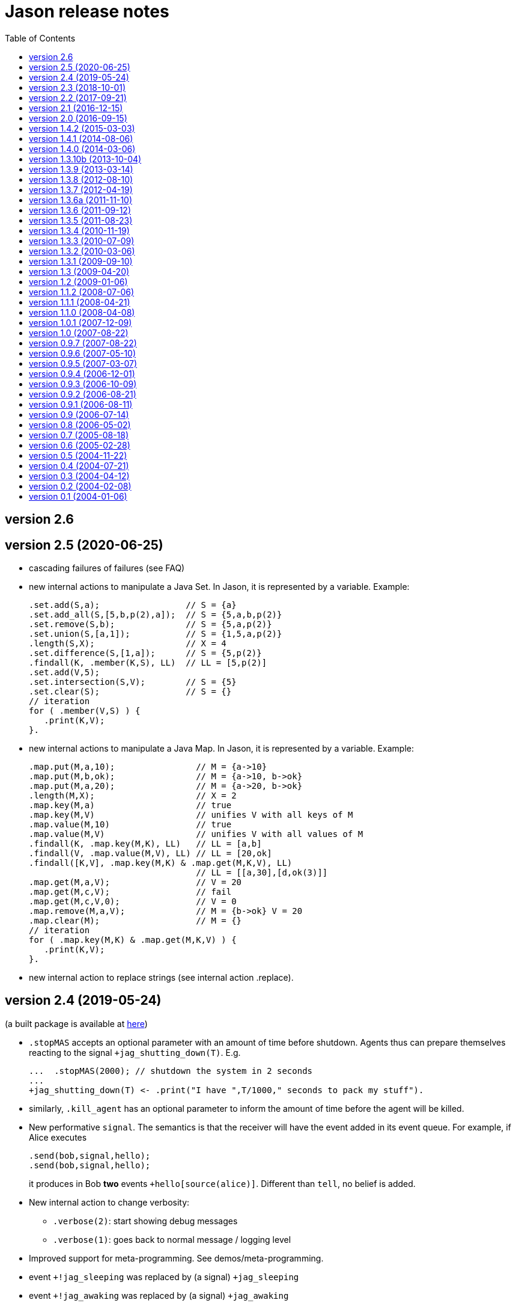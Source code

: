 = Jason release notes
:toc: right

ifdef::env-github[:outfilesuffix: .adoc]

== version 2.6

== version 2.5 (2020-06-25)

- cascading failures of failures (see FAQ)
- new internal actions to manipulate a Java Set. In Jason, it is represented by a variable. Example:
+
----
.set.add(S,a);                 // S = {a}
.set.add_all(S,[5,b,p(2),a]);  // S = {5,a,b,p(2)}
.set.remove(S,b);              // S = {5,a,p(2)}
.set.union(S,[a,1]);           // S = {1,5,a,p(2)}
.length(S,X);                  // X = 4
.set.difference(S,[1,a]);      // S = {5,p(2)}
.findall(K, .member(K,S), LL)  // LL = [5,p(2)]
.set.add(V,5);
.set.intersection(S,V);        // S = {5}
.set.clear(S);                 // S = {}
// iteration
for ( .member(V,S) ) {
   .print(K,V);
}.
----

- new internal actions to manipulate a Java Map. In Jason, it is represented by a variable. Example:
+
----
.map.put(M,a,10);                // M = {a->10}
.map.put(M,b,ok);                // M = {a->10, b->ok}
.map.put(M,a,20);                // M = {a->20, b->ok}
.length(M,X);                    // X = 2
.map.key(M,a)                    // true
.map.key(M,V)                    // unifies V with all keys of M
.map.value(M,10)                 // true
.map.value(M,V)                  // unifies V with all values of M
.findall(K, .map.key(M,K), LL)   // LL = [a,b]
.findall(V, .map.value(M,V), LL) // LL = [20,ok]
.findall([K,V], .map.key(M,K) & .map.get(M,K,V), LL)
                                 // LL = [[a,30],[d,ok(3)]]
.map.get(M,a,V);                 // V = 20
.map.get(M,c,V);                 // fail
.map.get(M,c,V,0);               // V = 0
.map.remove(M,a,V);              // M = {b->ok} V = 20
.map.clear(M);                   // M = {}
// iteration
for ( .map.key(M,K) & .map.get(M,K,V) ) {
   .print(K,V);
}.
----

- new internal action to replace strings (see internal action .replace).

== version 2.4 (2019-05-24)

(a built package is available at https://sourceforge.net/projects/jason/files/jason/version%202.4/[here])

- `.stopMAS` accepts an optional parameter with an amount of time before shutdown. Agents thus can prepare themselves reacting to the signal `+jag_shutting_down(T)`. E.g.
+
----
...  .stopMAS(2000); // shutdown the system in 2 seconds
...
+jag_shutting_down(T) <- .print("I have ",T/1000," seconds to pack my stuff").
----

- similarly, `.kill_agent` has an optional parameter to inform the amount of time before the agent will be killed.

- New performative `signal`. The semantics is that the receiver will have the event added in its event queue. For example, if Alice executes
+
----
.send(bob,signal,hello);
.send(bob,signal,hello);
----
+
it produces in Bob *two* events `+hello[source(alice)]`. Different than `tell`, no belief is added.

- New internal action to change verbosity:
    * `.verbose(2)`: start showing debug messages
    * `.verbose(1)`: goes back to normal message / logging level

- Improved support for meta-programming. See demos/meta-programming.

- event `+!jag_sleeping` was replaced by (a signal) `+jag_sleeping`
- event `+!jag_awaking`  was replaced by (a signal) `+jag_awaking`

== version 2.3 (2018-10-01)

(a built package is available at https://sourceforge.net/projects/jason/files/jason/version%202.3/[here])


- New internal actions to support Directory Facilitator services:
    * `.df_register(S)`: register the agent in the DF as a provider of service `S`
    * `.df_deregister(S)`: removes the agent in the DF as a provider of service `S`
    * `.df_search(S, L)`: unifies in `L` a list of all agents providing the service `S`
    * `.df_subscribe(S)`: subscribes the agent as interested in providers of service `S`
+
When JADE is used, this services are mapped to the JADE DF service.

- Java 1.8 a is now used
- new syntax: operator `--` to delete some belief with new focus for the event.
- new internal action: `.drop_future_intention` (see javadoc api for more information)
- new internal action: `.printf`, inspired in Java Format
  (https://docs.oracle.com/javase/tutorial/java/data/numberformat.html)
+
----
I=4;
D=34.123;
.printf("i=%08.0f and d=%10.2f", I, D);
----
+
produces:
----
i=00000004 and d=     34.12
----

== version 2.2 (2017-09-21)

(a built package is available at https://sourceforge.net/projects/jason/files/jason/version%202.2/[here])

- new syntax for atoms: as in Prolog, any sequence of characters enclosed by `'` can be used. Examples:
** `'$%12'` (atom)
** `b('@1')` (term using new syntax, in this case, the term is an atom and not a string)
** `'$%12'(10)` (literal with functor using new syntax)

- new syntax: optional `elif` in conditional statement. Example:
+
----
if   (e(1)) { .print(a); }
elif (e(2)) { .print(b); }
elif (e(3)) { .print(c); }
else        { .print(d); }
----

- this release fixes some bugs and improves documentation

== version 2.1 (2016-12-15)

(a built package is available at https://sourceforge.net/projects/jason/files/jason/version%202.1/[here])

- this release just fixes some bugs

== version 2.0 (2016-09-15)

(a built package is available at https://sourceforge.net/projects/jason/files/jason/version%202.0/[here])

*New features*

- modules and namespaces, see link:doc/tech/modules-namespaces.pdf[]

- concurrent courses of actions within a single plan and advanced concurrent agent architectures, see link:doc/tech/concurrency{outfilesuffix}[]

- operator `+` works with plans and rules enclosed by { and }. For instance:
+
----
...
+ { p :- q & r };
+ { +b : p <- .print(ok) };
...
----

- two new parameters in the .jason/user.properties file: `kqmlPlansFile` (the file
  with the plans that implement the KQML semantics) and `kqmlReceivedFunctor`
  (the functor used to produce new message events).

- improved BUF with linear time (previous belief update function was quadratic)

- source code has been moved to GitHub

- started using gradle

*New internal actions*

- .asserta: inserts a belief (or rule) in the begin of the belief base (can be used in prolog like rules)
- .assertz: inserts a belief (or rule) in the end of the belief base (can be used in prolog like rules)
- .relevant_rules: gets rules with a given head predicate
- .lower_case and .upper_case for strings
- .include: to load an asl source code at run time

*Changes*

- AgArch `act` method has just one parameter (the action to be executed)
- Java 1.7 is now used
- JaCaMo is not an available infrastructure anymore, it has its own support to run MAS (the .jcm files)

NOTE: In Jason 2.0 the way to run the Jason IDE (based on jEdit) has changed. Rather than running an application (`Jason.exe` or `Jason.app`), the IDE is now run by double clicking the `jedit/jedit.jar` file or using the script files in the `scripts` folder.


*New Tutorial* on BDI (see link:doc/tutorials/hello-bdi/readme{outfilesuffix}[]).

== version 1.4.2 (2015-03-03)

revision 1821 on SVN of SF


New features

- REPL button on MASConsole and jason-repl.jar
  this feature allows the user to easily create
  and run agents while the MAS is running


== version 1.4.1 (2014-08-06)

revision 1792 on SVN

New features

- web view of agent's mind (the url is usually http://localhost:3272)


== version 1.4.0 (2014-03-06)

revision 1759 on SVN

New features

- implementation of tail recursion optimisation (TRO) for sub-goals.
  It can be turned off in the agent options, e.g.:

    agents: bob [tro=false];

Changes in the API

- the method apply was removed and replaced by capply that
  clones and applies an unifier. Usually a code like

         Term t = ....
         t = t.clone();
         t.apply(u);

  should be replaced by

         Term t = .....
         t = t.capply(u);

NB. TRO and capply have improved the performance of some applications by up to 30%.


== version 1.3.10b (2013-10-04)

revision 1750 on SVN

New features

- (sub)goals can have a deadline, e.g.
+
	...; !g(4)[hard_deadline(3000)]; ...
+
if g(4) is not finished in 3 seconds, a failure event is produced.

- the internal action .wait accepts a logical expression as argument, as in
+
       ...; .wait(b(X) & X > 10); ....
+
The intention will be suspended until the agent believes b(X) with X > 10.
   Timeout and elapse time arguments can be used as previously.


New example:

- Santa Claus: a classical benchmark for concurrent programming
  http://www.cs.otago.ac.nz/staffpriv/ok/santa


== version 1.3.9 (2013-03-14)

revision 1721 on SVN

New features

- new operators do add beliefs

* "++" adds a belief with new focus (a new intention is created for the
	     event produced by the addition)
* "+<" adds a belief at the beginning of the belief base (it is the same as
	     the usual "+" operator)
* '+>" adds a belief at the end of the belief base

- new special achievement goal events
+
----
	+!jag_sleeping
	+!jag_awaking
----
that are created when the agent is going to sleep (has just become idle) and is becoming busy after sleeping, respectively.
See demos/idle for an example of how to use this feature.

NOTE: The +!idle event is deprecated, you must use +!jag_sleeping instead!
  Note however that the +!jag_sleeping event is only generated when the agent
  starts an idle period, rather than being generated again at every reasoning
  cycle as with +!idle in previous releases.

- new agent options:

* `[qcache=cycle]`: it enables cache for queries on the same cycle, this could
	                           improve the agent performance in some applications.
* `[qprofiling=yes]`: it generates some statistical data related to queries and is used
                                   to measure the performance of the qcache option

- new general configuration parameter the define whether short names will be used
  for unnamed variables (those starting with _).
  Usually these vars may have quite long names. With this option enabled, the names
  will be kept short.
+
This parameter is stored in the ~/.jason/user.properties file and can be changed either by editing the file or by running

	java -jar lib/jason.jar

NOTE: If in the user.properties file doesn't exist the first time someone runs  Jason, the file `<jason install directory>/jason.properties` will be used for initial user's parameters.

- new internal action .shuffle to shuffle the elements of lists

== version 1.3.8 (2012-08-10)

revision 1709 on SVN

New features

- new internal action .empty to check lists
- new method in Agent class (killAcc) to customise
  whether an agent accepts to be killed by another.
  (implemented only in Centralised infrastructure)
- performance improvement for pool of threads
- some kqmlPlans (tell/achieve) are bypassed if not
  customized by the user and not running in debug mode
  to improve performance

Bugs fixed
- unique id of Intention wasn't thread safe
- indexedBB didn't work on pool of threads

== version 1.3.7 (2012-04-19)

revision 1687 on SVN

New features

- Initial implementation of Cyclic Terms
- JaCaMo infrastructure (in beta)

Bugs fixed
- the expression "1 - 1 - 1" is evaluated as 1 instead of -1

Other changes
- support for SACI is removed, users that still use this platform
  should not upgrade to this version

== version 1.3.6a (2011-11-10)

revision 1668 on SVN

New features

Bugs fixed
- real numbers cannot be used in mas2j.
- jade architecture not visible for other classes


== version 1.3.6 (2011-09-12)

revision 1659 on SVN

New features

- several architectures can be defined for an agent
 (e.g. Cartago and FailurePerception)

Bugs fixed

- .send ask with multiple receivers (in a variable ground to a list) doesn't work
- JADE infrastructure does not start the agents when used with jEdit plugin



== version 1.3.5 (2011-08-23)

revision 1656 on SVN

New features

- new option to start up mind inspector for agents in non-debug mode.
- new option to store mind samples in files
  (see debug section in FAQ for more information)
- synchronous ask can have several receivers, the answers in
  this case is a list of all replies.
- backtracking for .intend and .desire


Bugs fixed

- cartago + jade does not work together
- execution control deadlock


== version 1.3.4 (2010-11-19)

revision 1628 on SVN

New example

- wumpus (inspired by Russel & Norvig book)

New features

- creation of Ant scripts to help the running of JADE agents
  in a distributed configuration. See demos/distributed-jade
  for examples and the FAQ for more details.
- possibility to customize the sniffer.properties of JADE
- new function to compute standard deviation
- new internal action setof
- two new arguments in options to create agents in the .masj2
  project: initial beliefs and goals. For example, in the project
----
    agents:
        bob   ag.asl [beliefs="b(20),rec(alice)",goals="g(1),g(2)"];
        alice ag.asl [beliefs="b(20),rec(bob)"];
----
both agents has the same source code. They differ in the initial
  beliefs and goals, which are defined in the projects instead of the
  agent's code (ag.asl).

Bugs fixed

- atomic plans that fail aren't removed from the intention set.
- succeed_goal doesn't consider the case where several goals exist
- backtrack on annotations doesn't work with tail as in `p[A|R]`

Other changes

- JADE is updated to 4.0.1


== version 1.3.3 (2010-07-09)

revision 1603 on SVN

New features

Creation of *meta events* for goal state change. Goal states are:

* started:      the goal has been started, e.g. `!g` in a plan
* finished:     the goal has been achieved, e.g. a plan for `!g` has finished
* failed:       the goal has failed
* suspended:    the goal has been suspended by .suspend, .wait, and action, ...
* resumed:      the goal has been resumed by .resume

The syntax for meta-events is
----
^<goal type><goal literal>[state(<s>)]
----
where `<goal type>` is `!` or `?` and `<s>` is one of the above states

These events can than be handled by plans such as
----
^!goto(X,Y)[state(S)] <- .print("goto state is ",S).
----
for the state suspended, another annotation contains the suspension reason (.wait, .suspend, ...)
----
^!goto(X,Y)[state(S)[reason(R)]]
   <- .print("goto state is ",S," due to ",R).
----
see demos/meta-events for an example

== version 1.3.2 (2010-03-06)

revision 1586 on SVN

New features

- backtracking on annotations
  (and literal's annotations are sorted)

API changes

- a new listener can be added in TS to be notified about
  changes in goals state (there are methods for created,
  suspended, resumed, finished, and failed goals)
  (see new class GoalListener)

Changes in the syntax

- syntax of if/while/for statements are now like C/Java:
----
      if ( X > 3) {
           bla;
      } else {
           bla;
      }
----
";" is not required after "}" and the
  last formula in <then> can be followed by ";".

Bugs fixed

- equals in ObjectTermImpl, as reported by Tim Cleaver in jason-bugs list
- unnamed variables in some rules are not correctly replaced,
  as reported by Tim Cleaver in jason-bugs list
- "E+1" is parsed as <exponent> instead of arithmetic expression
- .relevant_plan with meta-variable plans as reported by Iain Wallance


== version 1.3.1 (2009-09-10)

revision 1553 on SVN

New demo

- use of controllers to write a customised mind inspector

Internal actions

- .random has an optional second parameter to setup backtrack

Bugs fixed

- foreach when no solution exists causes failure
- perception of atoms cause failure with SACI
- initialisation of TimeSteppedEnvironment (bug: waits for a first action to start)
- .succeed_goal does not work when applied to 'itself' (the intention succeed itself)
- !Var does no work correctly

== version 1.3 (2009-04-20)

revision 1489 on SVN

New features

- Plans and Triggers can be used as terms when enclosed by { and }.  This feature is used in the following internal actions
** .relevant_plans, e.g. `.relevant_plans({ +!g(_) }, ListOfPlans)` instead of `.relevant_plans( "+!g(_)" , ListOfPlans)`
**  .add_plan
**  .at
**  .wait
+
It may be used in send tellHow `.send(bob, tellHow, { +te : c <- a1 })`. It is also used by internal actions that 'return' plans, like .plan_label, .relevant_plans, and .current_intention
+
The advantages are that unification works
+
        .at("now +1 m", {+stop(ID)})
+
and syntax errors are detected at compilation time
+
The old style (with strings) continues to work.
+
More complex meta-programming is also possible:
+
   !myadd( { .print(a); .print(b) } ) ....
   // pass the body of the plan as parameter to !myadd
   +!myadd(Action)
      <- .add_plan( {+!g : c & b <- Action} ).
      // add a plan with a fixed event/context and body
      // given as a parameter

- The performance is improved (+- 15%) by not cloning all the plan in the creation of intended means


Changes in the GUI

- When closing the window of MAS Console, the application is also stopped.


Changes in communication

- for messages sent to itself, the sender is 'self' now,
  and not the agent's name as in previous releases


New internal actions

- .puts: used for printing messages to the console (based on Ruby similar method). Developed by Felipe Meneguzzi.
- .all_names: get the name of all agentes in the system.
- .list_plans: print out the plans of agent's plan library
- .prefix, .suffix and .sublist: see comments in the API doc, as  their implementation is currently generates slightly different results  from their usual implementation in logic programming.


Changes in internal actions

- .relevant_plans has a third argument that gets the labels
  of the plans
- .create_agent and .kill_agent accept strings for the agents' name


New example

- Blocks World

Bugs fixed

- arithmetic expressions are considered as Literal, causing
  failures in unification
- variable unified with atom cannot be added in BB, as in
  X = p; +X;
- The third argument of .create_agent (list of options) can
  not be used.
- Some concurrent execution of .wait and .drop_desire/intention
  does not work (the intention isn't dropped)
- send askHow with 4th argument blocks the intention
- TimeSteepedEnvironment wait timeout when it is not required to wait

== version 1.2 (2009-01-06)
the 5th Anniversary Release

revision 1428 on SVN

New features

- customised belief bases can be organised in a chain so
  that several functionalities can be composed. For more
  information see the demo/chain-bb and API doc of ChainBB and ChainBBAdapter.

- annotations in failure events. All failure events are now annotated with:
+
     error(<atom: error id>)
+
the identification of the type of error, values used by Jason are:

** no_applicable: no applicable plan
** no_relevant: no relevant plan
**  no_option: no option selected
** constraint_failed: constraint (i.e., a logic expression in the plan body) failed
** ia_failed: internal action returned false
** action_failed: environment action failed
** ask_failed: answer to an ask message failed (due to timeout)
** wrong_arguments: wrong arguments (type and/or number) passed to an internal action
+
Other annotations:

** error_msg(<string>): the human readable message for the error
** code(<literal>): the part of the plan body where the failure occurred
** code_src(<string>): the file where the failure was
** code_line(<int>): the line in that file
+
see demo/failure for an example, FAQ for more details, and code of JasonException and TS for more information

- the version of JADE is upgraded to 3.6

- new base class for internal actions: ConcurrentInternalAction. This
  class can be used in place of DefaultInternalAction to create an IA
  that suspends the intention while it is being executed. For example,
  if DefaultInternalAction is used for an action that requires user
  input, the agent's thread is blocked until an answer is given by the
  user. With ConcurrentInternalAction, only the intention using the IA
  is suspended. See demos/gui/gui1 and the API doc of this new class.

- API doc uses UMLGraph to show relations between classes


New demo

- java-object-terms: shows how variables may be unified to Java objects

New internal actions

-  .term2string: transforms a term into a string and vice-versa

New functions

-  .math.sum: sums a list of numbers
-  .math.average: returns the average of a list of numbers


API changes

- the most significant change is in the Literal class, which  is now abstract. To create a new literal, the previous method
+
      Literal.parseLiteral(....)
+
still works, but
+
      new Literal(...)
+
has to be written as
+
      ASSyntax.createLiteral(....)
+
the ASSyntax factory is the preferred approach for the creation of all types of terms.


== version 1.1.2 (2008-07-06)

New features

. (experimental) control of the execution in plan bodies with if, while,  and for.

  --- if ----
  syntax:

  if ( <logical formula> ) {
     <plan_body1>
  [ } else { <plan_body2> ]
  };

if <logical formula> holds, <plan_body1> is executed; otherwise,
  <plan_body2> is executed.

  if (vl(X) & X > 10 & X < 20) { // where vl(X) is a belief
           .print("value > 10 and ");
           .print("value < 20")
  }

  --- while ---
  syntax:

  while ( <logical formula> ) {
    <plan_body>
  };

while <logical formula> holds, the <plan_body> is executed.

  while (vl(X) & X > 10) {
           -+vl(X+1)
  }

  --- for ---
  syntax:

  for ( <logical formula> ) {
    <plan_body>
  };

the <plan_body> is executed for all unifications of <logical formula>.

  for ( vl(X) ) {
          .print(X)
  };
  for ( .member(X,[a,b,c]) ) {
          .print(X)
  };
  for ( .range(I,1,10) ) {
           .print(I)    // print all values from 1 to 10
  };


New examples and demos:

. demos/gui: two simple examples of how to make a GUI for individual agents
. example/food-simulation: implementation of the scenario of simulation presented in http://jasss.soc.surrey.ac.uk/1/3/3.html

Bugs fixed:

. BUF didn't add annotation "source(percept)" in the perception deletion event
. drop_desire did not remove desires in Circumstance.Event correctly
  when annotations are used
. print worked like println
. problem in =.. with atoms
. problem in unification when unbound vars were used as arguments
  for rules (as identified by Stephen Cranefield)

== version 1.1.1 (2008-04-21)

New features

. Terms can be body plans enclosed by "{ ... }", as in the following
  example:
     test({ a1; !g; ?b(X); .print(X) }, 10)

Bugs fixed:

. unification in return of ! and ?
. use nested source annotations in communication
. add "source(self)" in goals without source
. correctly handle failure event caused by no relevant plans
. timeout in .wait does not cause a runtime exception


== version 1.1.0 (2008-04-08)

New features

. Performance improvements: in general, applications run 30% faster.

. Arithmetic functions: math.abs, math.max, ...
  see doc/index.html and demo/function for more information

. Compiler warns about "singleton variables" in plans and rules
  (see plugin options to disable this feature). If you don't use
  anonymous variables for logical variables whose contents will
  not be used, you may want to disable this feature.

. Terms can be logical expressions, as in the following
  example of .findall usage:
     .findall(X, (a(X) & X > 10), L)

. A list of goals can be sent with the "achieve" performative:
     .send(bob,achieve,[g1,g2,g3])
  Note that each goal will become a separate intention of bob
  (if the message is accepted).

New example:

. the Jason team used in the Agent Contest 2007 was added to the
  examples (folder gold-miners-II)
. a GUI was added to the IPD example

New demo:

. function: shows how to create new arithmetic functions.

New internal actions:

. .reverse: reverse the order of lists and strings.
. .union, .intersection and .difference of sets.

Bugs fixed:

. the internal action .concat did not clone the lists properly
. +?b(X) plans did not "return" the X value (bug in 1.0.1 only)
. +!A used to catch events of the form +p
. JDBC belief base did not work with null values
. The MAS did not stop running when the "stop" button is pressed
. The parser allowed mixing initial beliefs and goals with plans.


== version 1.0.1 (2007-12-09)

New features

. a new entry is added in the mas2j project: aslSourcePath. This entry
  allows the developer to set where the runtime will search for AgentSpeak
  sources. E.g:
+
     MAS ts {
       agents: a; b; c;
       aslSourcePath: "."; "src/asl"; "kk";
     }
+
search the sources of agents a, b, and c in the paths "." (current path),
  "src/asl", and "kk".
  The default value is the project's directory.

. a preliminary version of an eclipse plugin (http://jasonplugin.wikidot.com)

New documentation

. A getting started with Jason (see doc/index.html)
. A mini-tutorial of interoperability between Jason and JADE (see doc/index.html)

New Demo

. demo/sync-environment shows how to use the SteppedEnvironment.
  This environment has steps where each agent can perform only one action.
  When all agents have asked for the execution of an action, the actions
  are really executed, the perception is updated and the next step starts.
  The game-of-live example is also updated to use this kind of
  environment.

New internal actions

. .suspend and .resume were moved from the example to the standard library.
  They can thus be used in any Jason application.
. .delete to remove elements from lists or strings

Bugs fixed

. clone example
. use-only-jason-bdi example
. the save files when opening a new project locks the jEdit
. parser accepts initial goals and beliefs mixed with plans


== version 1.0 (2007-08-22)

Jason v 1.0 is used in the book
'Programming Multi-Agent Systems in AgentSpeak using Jason'

New feature
. the centralised infrastructure can use a thread pool instead of
  one thread by agent. It is useful to run thousand of agents.
  See demo/big and examples/game-of-life for more details.

New Demo:
. demo/clone shows how an agent can create a clone of itself.


== version 0.9.7 (2007-08-22)

New features:

. First (experimental) version of JADE infrastructure
  (see FAQ for details)
. Mind inspector has "bi-directional" debug and other improvements.

New example:

. iterated-prisoners-dilemma

New Demos:

. tell-rule: implements a new performative to tell rules like `a :- b & c.` to other agents.

. suspend-resume: implements two useful internal actions: one to
  suspend intentions and other to resume them.

Bugs fixed:

. JavaWebStart of Jason applications in windows.

Changes:

. new beliefs are added before the others in the belief base.
. asynchronous acting in centralised infrastructure.


== version 0.9.6 (2007-05-10)

New features

. test goal now can also have expressions, as in:
	+e : true <- ... ?(a & b | d); ...
  unlike simple test goals, the event +? will not be generated
  in case the test fails. As before, simple expressions that make
  no reference to the belief base don't need to be in a test goal.
. when an error occurs during the execution of a plan,
  the corresponding line in the source code is shown
  in the console.
. the build.xml file created for each Jason application has two
  new tasks:
  "jar": creates an executable jar for the application
  "jnlp": creates a JavaWebStart application

New internal actions

. min(<list>,<term>) gets the minimum value from the list.
. max(<list>,<term>) gets the maximum value from the list.
. .drop_event(D) removes the event +!D from the set of events

Changes in internal actions

. .drop_desire(D) also removes the intentions related to +!D.
. .drop_all_desires also removes all intentions.

Bugs fixed

. broadcast did not work with SACI.
. persistent BB in text files did not work
. strong negation was not shown in the mind inspector
. initial beliefs with negative arguments were not shown in the mind inspector


== version 0.9.5 (2007-03-07)

New features

. Users can define their own compiler directives. A directive can, for
  instance, change a set of plans to add a command in the end of all
  plans. See the new example "directives" for more information.

. Asynchronous ask in communication. When the internal action .send with
  an ask performative does not have the fourth argument, it does not suspend
  the intention. The answer is added to the sender's belief base.

Changes in AgentSpeak semantics

. "-b" in a plan removes "b[source(self)]" from the Belief Base and
  not b with its all annotations. However, the source(self) annotation
  is added only in case b has no annots. For -b[a], the "self" source is
  not added and only annotation "a" is removed.

Changes in internal actions

. Many internal actions were renamed to follow a Prolog pattern. E.g.,
  addPlan -> add_plan, createAgent -> create_agent.
. .drop_desire does not produce events anymore, it just removes the
  event from the circumstance.
. uses of .dropGoal(g,true) should be replaced by .succeed_goal(g).
. uses of .dropGoal(g,false) should be replaced by .fail_goal(g).
. new internal action .nth to select some term of a list.

Documentation

. all internal actions were documented using javadoc (see doc/api).

Bugs fixed in 0.9.5b

. The date in the application build.xml use latin characters.
. The variable name in the KQML plans may conflict with users'
  variables.
. .sort changes the first parameter.
. the include directive can not be used before initial beliefs.

== version 0.9.4 (2006-12-01)

New features

. The user can define class paths for Jason projects, see the Sniffer
  project file (Sniffer.mas2j) for an example.

Examples:

. Add support form message sniffing in centralised infrastructure
  and improve the Sniffer example to use it (and also store all
  messages in a data base)
. Improve the wandering capabilities in the Gold-Miners example.

Changes in the API

. The TermImpl was renamed to Structure
. The method that executes actions in the environment is not
	executeAction(String agName, Term act)
  anymore, but was changed to
        executeAction(String agName, Structure act)
  So you should change your environment method parameters to
  work with this version.

Bugs fixed:

. unification of variable in annotations


== version 0.9.3 (2006-10-09)

New features

. an event +!idle is generated when the agent has nothing to do
  (no other event, no intention, no message, ....)

. Mind inspector can show the agent state in LaTeX

. New commands: asl2html and asl2tex

. We add some useful classes to develop grid based environments.
  There is a class to model (maintain the data) the scenario and
  another class to draw it in the screen. The examples CleaningRobots,
  DomesticRobot, and Gold-Miners use these classes. More information
  is available in these examples and in the API of package
  import jason.environment.grid

. goal patterns as proposed in DALT 2006 paper:
  . Backtracking Declarative Goal
  . Blind Commitment Goal
  . Open-Minded Commitment
  . Maintenance Goal
  . Relativised Commitment Goal
  . and others


New examples

. Sniffer: shows how to get all messages sent by the agents.
. ContractNetProtocol: shows how the CNP may be implemented with Jason

New internal action:

. dropGoal(<goal>,[true|false]): the implementation of the
  .dropGoal as specified in DALT 2006 paper. All intentions
  with goal <goal> will be popped until the <goal> intended means (im).
  If the second parameter is true, the IM is considered successfully
  finished. Otherwise, the IM fails.

. member(<element>, <list>), verify whether <element> belong to the
  <list>. this internal action backtracks when there are more than
  one answer, as in
       .member(X, [4,1,6])
  which has 3 results.

. planLabel(<plan>, <label>), gets the string of a plan based on its
  label (useful for tellHow). E.g.:
    @test +!g : true <- act.
    ....
      <- .planLabel(P, test);
         .send(ag,tellHow,P).

. structure(X): verify whether X is a structure (see API doc)

. atom(X): verify whether X is an atom (see API doc)


Changes in the communication

. performative ask is changed to askOne
. the event for messages is now +!kqmlReceived (and not +!received)
. send ask can have an 5th parameter: timeout.
  E.g. .send(ag,askOne,vl(X),Answer,3000)
  will wait the answer for 3 seconds. If ag will not respond,
  Answer will unify with "timeout".


Changes in the API

. The interface of internal actions changed. The execute method returns
  an Object, and not a boolean anymore, and the class may extends
  DefaultInternalAction (see the API for more information).
  For example:

    public class myIA extends DefaultInternalAction {
       public Object execute(TransitionSystem ts, Unifier un, Term[] args) throws Exception {
	     ....
         return true;
    }  }


== version 0.9.2 (2006-08-21)

New internal action:

. count(<bel>,<var>): count the number of beliefs that match
  <bel>.

New examples:

. SimpleCommunication: briefly shows how to send and receive
  messages.
. DomesticRobot: it is an improved version of the previous House robot.

Bugs fixes:

. performative ask does not work properly.


== version 0.9.1 (2006-08-11)

New internal actions:

. random(X): unifies X with a random value from 0 to 1.
. date(YY,MM,DD): gets the current date
. time(HH,MM,SS): gets the current time
. var(X), string(X), number(X), ground(X), list(X):
  verify whether X is a var, string, number, ground, or list.

Bugs fixed:

. Jason 0.9.1 correctly stops the running project (in windows).
  In Jason 0.9 some java.exe processes do not finish properly.

== version 0.9 (2006-07-14)

This version requires java 1.5.

New features:

. Belief Base (BB) can be customised. There are two available
  customisations: one that stores the beliefs in a text file and
  another that stores them in a relational DB. This latter
  customisation can also be used the access any other
  relational DB (via  JDBC). The AgentSpeak code remains the
  same regardless of the BB customisation.
  See the "persistentBelBase" example for more information.

Changes in the AgentSpeak syntax

. there can be initial goals in the source code, e.g.:
    bel(a).
    !initgoal.
    +!initgoal : .... <- ....

. belief base can have simple (prolog-like) inferences rules, e.g.:
    a(10).
    a(20).
    b(20).
    c(X) :- a(X) & b(X).

. or (represented by "|") is allowed in plans' context, e.g.:
    +e : a | b <- ....
    +e : a & not(b | c) <- ....
  Disjunction is also possible in the inference rules in the belief base.

. 'true' context or plans can be omitted. e.g.:
        +e : c <- true.
        +e : true <- !g.
        +!e : true <- true.
  can be written as
        +e : c.
	+e <- !g.
	+!e.

. new operator "-+", which can appear in a plan body, adds a belief
  after removing (the first) existing occurrence of that belief in the
  belief base, e.g.:
    -+a(X+1)
  removes a(_) from and adds a(X+1) to the belief base.

. new plan annotation: "all_unifs". When a plan's label has this
  annotation the list of applicable plans will include all possible
  unifications (the same plan can lead to more than one Option), e.g.:
    a(10).
    a(20).
    @l[all_unifs] +!g : a(X) <- print(X).
  "+!g" has two options, one where X=10 and another where X=20.

. the arithmetic operator % was renamed to "mod"


Changes in .mas2j file

. the environment class can receive parameters from the .mas2j file.
  e.g. in a mas2j file:
      ...
      environment: myenv(1,"a b c",vl)
      ...
  the environment implementation will receive these parameters
  in the init method:
      public void init(String[] args) { ... }


Changes in the API

. the BRF method, in the "Agent" class, was renamed to BUF (Belief Update
  Function). A new BRF method was added for belief *revision* rather
  than update.
  While BUF is called to update the BB when percepts are obtained, BRF
  is called for `+', `-', and `-+' operators (those used in AS plans).
  Note that certain custmosations of BRF may require that BUF is
  customised to use BRF for the actual changes in the BB.

Other changes

. the "src/templates" folders contains all sources used by the JasonIDE
  to create new files (e.g., when users request a new agent or a new
  project to be created).

. new internal action ".length(<string>|<list>, <size>)": gets the size
  of a list or string
. new internal action ".abolish(<literal>)": remove all ocurrences of a
  literal from BB

. Performatives "askOne" and "askIf" are new "ask".
. Events generated from received KQML messages are not "+received(....)", but
  "+!received(...)".


== version 0.8 (2006-05-02)

New features

. Jason is now a jEdit (www.jedit.org) plugin.
   . Jason was prepared for new infrastructures (Jade, MadKit, ...)
     To create a new infrastructure, you shoud add an infrastrucure Factory
     in .jason/user.properties file and implement some classes.
     See jason.infra.centralised and jason.infra.saci packages as examples.
   . AS syntax was changed to support include directive,
     e.g. in an AS file:
    	.... plans ....
	    { include("anotherfile.asl") }
	    .... more plans ....
   . new internal action wait, e.g. in an AS file:
	  +a : true <- .wait(1000). // waits 1 second
	  +a : true <- .wait("+!x"). // waits an event
   . new internal action sort, e.g. in an AS file:
      .... .sort([b,c,g,casa,f(10),[3,4],[3,1],f(4)],L); ...
     L is [b,c,casa,f(4),f(10),g,[3,1],[3,4]]


Changes in .mas2j file

   . The user can inform its own parameters in the agent declaration, e.g.:
     .... agents: ag1 [verbose=2,file="a.xml",value=45];
     These extra parameters are stored in the Settings class and can be
     consulted in the programmer classes by getUserParameter method,
     for example,
       ts.getSettings().getUserParameter("file");

Changes in ASL syntax

   . the unnamed variable ("_") is added
   . annotations are an AS list, so it is possible constructions like
	     p(t)[a,b,c] = p(t)[b|R]     (R is [a,c])
   . variables can have annotations, e.g.
         X[a,b,c] = p[a,b,c,d] (unifies and X is p)
         p[a,b] = X[a,b,c]     (unifies and X is p)
         X[a,b] = p[a]         (do not unify)
         p[a,b] = X[a]         (do not unify)
     e.g in a plan
         +te : X[source(ag1)] <- do(X).
   . plans' trigger event can be a variable, e.g.
    	+!X[source(S)] : not friend(S) <- .send(S, tell, no).
   . new operator =.. used to (de)construct literals, syntax:
       <literal> =.. <list>
     where <list> is [<functor>, <list of terms>, <list of annots>]
     e.g.
       p(t1,t2)[a1,a2] =.. L      (L is [p,[t1,t2],[a1,a2]])
       X =.. [p,[t1,t2],[a1,a2]]  (X is p(t1,t2)[a1,a2])
   . new operator "!!": sub-goal with new focus
   . new operator "div": integer division

Changes in the agent architecture customisation

   . In this version, the user extends AgArch class instead of Centralised
     or Saci architectures. Thus, the same architecture
     customisation can be used in both infrastructures.

Other changes

   . The Java logging API is used to output the execution.
     The default log configuration is in the
     src/logging.properties file. The user can copy this file to its
     project directory to customise the output format.
   . The internalAction removePlan use plan's label as argument instead of
     plan's strings.
   . Ant is used to run the MAS, for each project a build.xml file is
     created. The build template file is located in src/xml directory.
     If the project has a file called c-build.xml, the build.xml file
     is not created and this script is used instead.

== version 0.7 (2005-08-18)

New features

. atomic execution of intention. When an intention is created from
  a plan with a label that has an 'atomic' annotation
     @label[atomic] +.... : .... <- ....
  this intention has highest priority, no other intention will be selected
  until this one was finished.
. breakpoint annotation in plans' label
. editor syntax highlight for AS/MAS2J
. online parsing on editing
. number of cycles until perception (see manual)
. new AS grammar that supports expressions, e.g.
  +b : true : X = 4; Y = X + 3 * X / 2; ...
. jar files in the application lib directory are automatically added in the
  classpath

Changes in the Environment programming

. Each agent has its own perception list in version 0.7.
  In the application Environment class, the user can change these lists by
  calling
  . addPercept(P): add perception P in the perception of all agents;
  . addPercept(A,P): add perception P only in the agent A's perception.
  . removePercept(P): ...
  . removePercept(A,P): ...
  The method getPercepts(A) returns the perceptions for agent A.
  See Environment javadoc API for more information.

. Perception is now a list of Literals, thus there is not anymore a
  positive and a negative list of Predicates.

  a code like
    getPercepts().add(Term.parse("p(a)"));
  should now be written as
    addPercept(Literal.parseLiteral("p(a)"));

  and a code like
    getNegativePercepts().add(Term.parse("p(a)"));
  should now be written as
    addPercept(Literal.parseLiteral("~p(a)"));

Changes in Internal Actions

   . Internal actions args are now terms and not Strings
   . Internal actions implements InternalAction interface
   . Each agent has its own IA objects -- IA has a state for its agent

Other changes

   . auto-save before running
   . brf() was moved to Agent class (and architecture perceive returns a List of perceptions)
   . The log4j is used to output the execution. The default log configuration is in the
     src/log4j.configuration file. The user can copy this file to its project directory
     to customise the output format.
     See http://logging.apache.org/log4j/docs/ for more information.
   . environment is optional in mas2j
   . initial beliefs generate events like + operator.


== version 0.6 (2005-02-28)

New features

. Two execution modes: async and sync (see doc/faq.html)
. Debugging execution mode with "mind inspector" tool
   (works both for centralised and distributed agents)

Agent Communication

. new implementation: all received messages create an event that
   is handled by standard AS plans (see bin/resources/kqmlPlans.asl file)
. acceptTell/Trust functions are replaced by socAcc (see manual)

Changes to AS syntax

. variables can be used where literals are expected, and a few
   other changes (see manual)

Changes to .mas2j file syntax

. user can set a controller class (see grammar) and doc/faq
. Environment.notifyEvents() was renamed to informAgsEnvironmentChanged()
. default architecture is centralised, not Saci.

Changes in the API

. the classes was reorganised into new packages.
  An User's environment class
  needs the following imports:
	import jason.*;
	import jason.asSyntax.*;
	import jason.environment.*;

Other changes

. the ulibs dir. is not used anymore. The user classes should be
   placed in his/her project directory (or in any directory in your CLASSPATH)
. source annotation in predicates now have the form "[source(self)]" instead of
   "[self]" (similarly for perception and other agents as sources).
. Saci is included in the distribuion

== version 0.5 (2004-11-22)

Changes at .mas2j file syntax
. the user can use java packages for his/her classes
  (see examples/Simple)

Changes in agentSpeak syntax
. the plan context can use infix relational operators (<, <=, >, >=, ==, \==, = (unify))
  for example:
      +p(X,Y) : X >= Y
                <- !doSomeThing().

. the plan label must be prefixed by "@", e.g.:
	@label +trigger : true <- action1; action2.

Changes in the API
. The jason packages was refactored. The user environment class imports
  likely will need to be rewritten to:
   import jason.asSyntax.*;
   import jason.environment.*;

. Some methods' name has changed:
  . Term.parameter -> Term.getTerm(i)
  . Term.funcSymb -> Term.getFunctor()

A new internal action, .broadcast(<ilforce>,<content>), was added.


== version 0.4 (2004-07-21)

The implementation of the user-defined environment class has been
changed so as to allow users to specify customised perception for
each individual agent.

Users who used old-style environment code such as:

public class marsEnv implements Environment {
    <code1>
    EnvironmentPerception envP = null;
    public void setEnvironmentPerception(EnvironmentPerception ep) {
        envP = ep;
	<code2>
    }
    <code3>
}

should be changed to:

public class marsEnv extends Environment {
    <code1>
    public marsEnv() {
        <code2>
    }
    <code3>
}

Briefly, the changes are as follows:

  1. The user's environment class does not "implements Environment"
     anymore, but "extends Environment". (See API documentation
     for more information on this new class.)

  2. The method setEnvironmentPerception, where the environment
     initialisation was done, is replaced by the user environment
     constructor.

  3. To change the environment perception list use:
     getPercepts().remove(g1); instead of
     envP.getPercepts().remove(g1);

  4. To send specific perceptions for an individual agent, override
     the method getPercepts(agName); for example:

     public class marsEnv extends Environment {
       ...
       public List getPercepts(String agName) {
         if (agName.equals(...)) {
           List customPercepts = new LinkedList(super.getPercepts(agName));
           customPercepts.add(...);
           customPercepts.remove(...);
           return customPercepts;
         } else {
           return super.getPerceps(agName);
         }
       }
       ...
     }


The option "event=retrieve" was added. It makes the selectOption function be called even if there is not relevant plans.


== version 0.3 (2004-04-12)

Jason now has an IDE! This version of Jason also runs on MS
Windows, if you must.


== version 0.2 (2004-02-08)

First public release.

Agent and AgentArchitecture classes are only required if the user
needs to provide any customisation. The same environment code now
works for Saci and Centralised.


== version 0.1 (2004-01-06)

The very first release of Jason!
